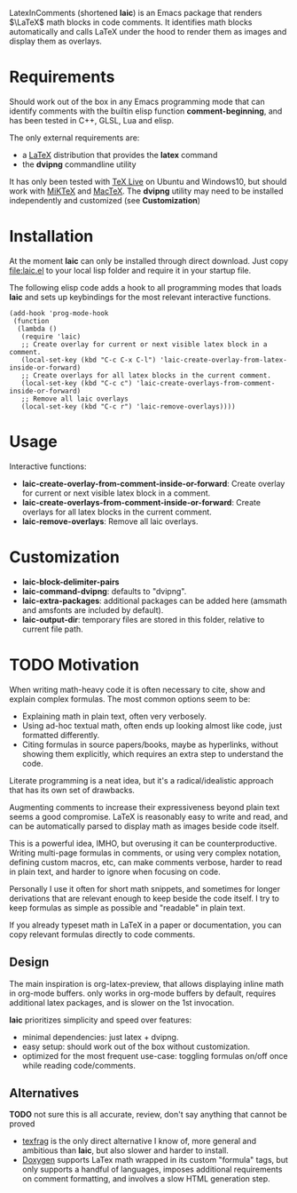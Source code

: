 LatexInComments (shortened *laic*) is an Emacs package that renders
$\LaTeX$ math blocks in code comments. It identifies math blocks
automatically and calls LaTeX under the hood to render them as images
and display them as overlays.

#+html: <p align="center"> <img src="laic_cpp_example.gif" width="75%" title"LaTeX in C++ comments"/> </p>

* Requirements

Should work out of the box in any Emacs programming mode that can
identify comments with the builtin elisp function *comment-beginning*,
and has been tested in C++, GLSL, Lua and elisp.

The only external requirements are:
- a [[https://www.latex-project.org/][LaTeX]] distribution that provides the *latex* command
- the *dvipng* commandline utility

It has only been tested with [[https://en.wikipedia.org/wiki/TeX_Live][TeX Live]] on Ubuntu and Windows10, but
should work with [[https://miktex.org/][MiKTeX]] and [[https://www.tug.org/mactex/][MacTeX]]. The *dvipng* utility may need to
be installed independently and customized (see *Customization*)

* Installation

At the moment *laic* can only be installed through direct
download. Just copy [[file:laic.el]] to your local lisp folder and require
it in your startup file.

The following elisp code adds a hook to all programming modes that
loads *laic* and sets up keybindings for the most relevant interactive
functions.
#+BEGIN_SRC elisp
  (add-hook 'prog-mode-hook
   (function
    (lambda ()
     (require 'laic)
     ;; Create overlay for current or next visible latex block in a comment.
     (local-set-key (kbd "C-c C-x C-l") 'laic-create-overlay-from-latex-inside-or-forward)
     ;; Create overlays for all latex blocks in the current comment.
     (local-set-key (kbd "C-c c") 'laic-create-overlays-from-comment-inside-or-forward)
     ;; Remove all laic overlays
     (local-set-key (kbd "C-c r") 'laic-remove-overlays))))
#+END_SRC

* Usage

Interactive functions:
- *laic-create-overlay-from-comment-inside-or-forward*: Create overlay for current or next visible latex block in a comment.
- *laic-create-overlays-from-comment-inside-or-forward*: Create overlays for all latex blocks in the current comment.
- *laic-remove-overlays*: Remove all laic overlays.

* Customization

- *laic-block-delimiter-pairs*
- *laic-command-dvipng*: defaults to "dvipng".
- *laic-extra-packages*: additional packages can be added here (amsmath and amsfonts are included by default).
- *laic-output-dir*: temporary files are stored in this folder, relative to current file path.

* TODO Motivation
When writing math-heavy code it is often necessary to cite, show and
explain complex formulas. The most common options seem to be:
- Explaining math in plain text, often very verbosely.
- Using ad-hoc textual math, often ends up looking almost like
  code, just formatted differently.
- Citing formulas in source papers/books, maybe as hyperlinks,
  without showing them explicitly, which requires an extra step to
  understand the code.

Literate programming is a neat idea, but it's a radical/idealistic
approach that has its own set of drawbacks.

Augmenting comments to increase their expressiveness beyond plain text
seems a good compromise. LaTeX is reasonably easy to write and read,
and can be automatically parsed to display math as images beside code
itself.

This is a powerful idea, IMHO, but overusing it can be
counterproductive. Writing multi-page formulas in comments, or using
very complex notation, defining custom macros, etc, can make comments
verbose, harder to read in plain text, and harder to ignore when
focusing on code.

Personally I use it often for short math snippets, and sometimes for
longer derivations that are relevant enough to keep beside the code
itself. I try to keep formulas as simple as possible and "readable" in
plain text.

If you already typeset math in LaTeX in a paper or documentation, you
can copy relevant formulas directly to code comments.

** Design

The main inspiration is org-latex-preview, that allows displaying
inline math in org-mode buffers. only works in org-mode buffers by
default, requires additional latex packages, and is slower on the 1st
invocation.

*laic* prioritizes simplicity and speed over features:
- minimal dependencies: just latex + dvipng.
- easy setup: should work out of the box without customization.
- optimized for the most frequent use-case: toggling formulas on/off
  once while reading code/comments.

** Alternatives
*TODO* not sure this is all accurate, review, don't say anything that
 cannot be proved
- [[https://github.com/TobiasZawada/texfrag][texfrag]] is the only direct alternative I know of, more general and
  ambitious than *laic*, but also slower and harder to install.
- [[https://www.doxygen.nl/manual/formulas.html][Doxygen]] supports LaTex math wrapped in its custom "formula" tags,
  but only supports a handful of languages, imposes additional
  requirements on comment formatting, and involves a slow HTML
  generation step.
